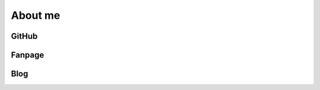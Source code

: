 About me
=====

GitHub
------------

.. _github: https://github.com/ntechdevelopers


Fanpage
----------------

.. _facebook: https://www.facebook.com/ntechdevelopers


Blog
----------------

.. _blog: https://blog.ntechdevelopers.com/
